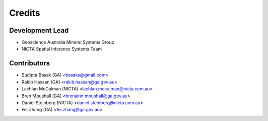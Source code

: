 Credits
=======

Development Lead
----------------
- Geoscience Australia Mineral Systems Group
- NICTA Spatial Inference Systems Team 

Contributors
------------
- Sudipta Basak (GA) <basaks@gmail.com>
- Rakib Hassan (GA) <rakib.hassan@ga.gov.au>
- Lachlan McCalman (NICTA) <lachlan.mccalman@nicta.com.au>
- Bren Moushall (GA) <brenainn.moushall@ga.gov.au>
- Daniel Steinberg (NICTA) <daniel.steinberg@nicta.com.au>
- Fei Zhang (GA) <fei.zhang@ga.gov.au>

